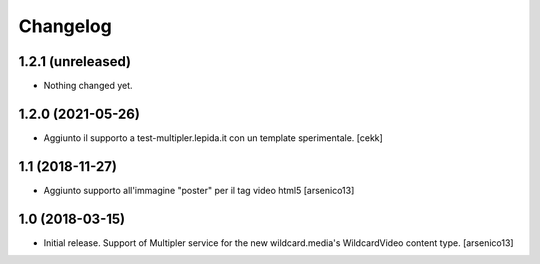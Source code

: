 Changelog
=========


1.2.1 (unreleased)
------------------

- Nothing changed yet.


1.2.0 (2021-05-26)
------------------

- Aggiunto il supporto a test-multipler.lepida.it con un template sperimentale.
  [cekk]


1.1 (2018-11-27)
----------------

- Aggiunto supporto all'immagine "poster" per il tag video html5
  [arsenico13]


1.0 (2018-03-15)
----------------

- Initial release. Support of Multipler service for the new wildcard.media's
  WildcardVideo content type.
  [arsenico13]
